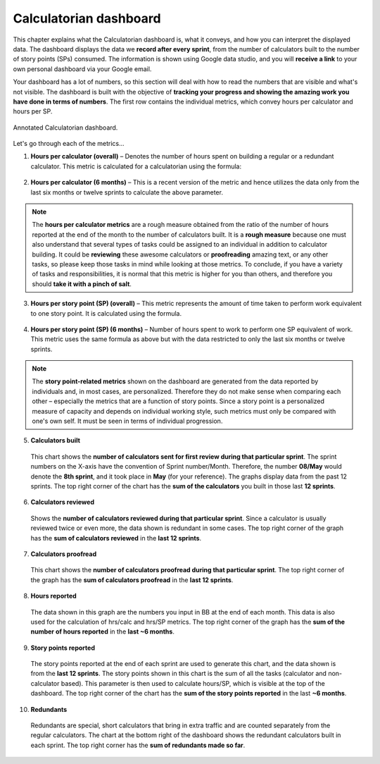 .. _dashboard:

Calculatorian dashboard
=======================

This chapter explains what the Calculatorian dashboard is, what it conveys, and how you can interpret the displayed data. The dashboard displays the data we **record after every sprint**, from the number of calculators built to the number of story points (SPs) consumed. The information is shown using Google data studio, and you will **receive a link** to your own personal dashboard via your Google email.

Your dashboard has a lot of numbers, so this section will deal with how to read the numbers that are visible and what's not visible. The dashboard is built with the objective of **tracking your progress and showing the amazing work you have done in terms of numbers**. The first row contains the individual metrics, which convey hours per calculator and hours per SP.

.. figure:: dashboard-overview.png
  :width: 100%
  :alt: Annotated Calculatorian dashboard
  :align: center

  Annotated Calculatorian dashboard.

Let's go through each of the metrics...

1. **Hours per calculator (overall)** – Denotes the number of hours spent on building a regular or a redundant calculator. This metric is calculated for a calculatorian using the formula:

.. figure:: hours-per-calc-equation.png
  :alt: Hours per calculator equation
  :align: center

2. **Hours per calculator (6 months)** – This is a recent version of the metric and hence utilizes the data only from the last six months or twelve sprints to calculate the above parameter.

.. note::
  The **hours per calculator metrics** are a rough measure obtained from the ratio of the number of hours reported at the end of the month to the number of calculators built. It is a **rough measure** because one must also understand that several types of tasks could be assigned to an individual in addition to calculator building. It could be **reviewing** these awesome calculators or **proofreading** amazing text, or any other tasks, so please keep those tasks in mind while looking at those metrics. To conclude, if you have a variety of tasks and responsibilities, it is normal that this metric is higher for you than others, and therefore you should **take it with a pinch of salt**.

3. **Hours per story point (SP) (overall)** – This metric represents the amount of time taken to perform work equivalent to one story point. It is calculated using the formula.

.. figure:: hours-per-sp-equation.png
  :alt: Hours per story point equation
  :align: center

4. **Hours per story point (SP) (6 months)** – Number of hours spent to work to perform one SP equivalent of work. This metric uses the same formula as above but with the data restricted to only the last six months or twelve sprints.

.. note::
  The **story point-related metrics** shown on the dashboard are generated from the data reported by individuals and, in most cases, are personalized. Therefore they do not make sense when comparing each other – especially the metrics that are a function of story points. Since a story point is a personalized measure of capacity and depends on individual working style, such metrics must only be compared with one's own self. It must be seen in terms of individual progression.

5. **Calculators built**

  This chart shows the **number of calculators sent for first review during that particular sprint**. The sprint numbers on the X-axis have the convention of Sprint number/Month. Therefore, the number **08/May** would denote the **8th sprint**, and it took place in **May** (for your reference). The graphs display data from the past 12 sprints. The top right corner of the chart has the **sum of the calculators** you built in those last **12 sprints**.

6. **Calculators reviewed**
   
  Shows the **number of calculators reviewed during that particular sprint**. Since a calculator is usually reviewed twice or even more, the data shown is redundant in some cases. The top right corner of the graph has the **sum of calculators reviewed** in the **last 12 sprints**.

7. **Calculators proofread**

  This chart shows the **number of calculators proofread during that particular sprint**. The top right corner of the graph has the **sum of calculators proofread** in the **last 12 sprints**.

8. **Hours reported**

  The data shown in this graph are the numbers you input in BB at the end of each month. This data is also used for the calculation of hrs/calc and hrs/SP metrics. The top right corner of the graph has the **sum of the number of hours reported** in the **last ~6 months**.

9. **Story points reported**
  
  The story points reported at the end of each sprint are used to generate this chart, and the data shown is from the **last 12 sprints**. The story points shown in this chart is the sum of all the tasks (calculator and non-calculator based). This parameter is then used to calculate hours/SP, which is visible at the top of the dashboard. The top right corner of the chart has the **sum of the story points reported** in the last **~6 months**.

10. **Redundants**

  Redundants are special, short calculators that bring in extra traffic and are counted separately from the regular calculators. The chart at the bottom right of the dashboard shows the redundant calculators built in each sprint. The top right corner has the **sum of redundants made so far**.